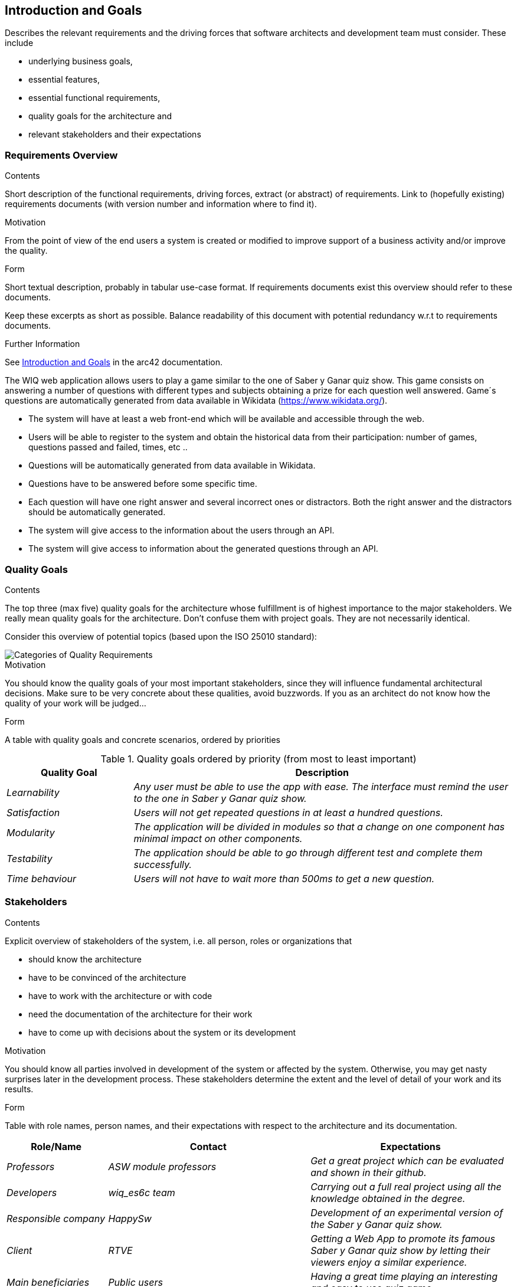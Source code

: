 ifndef::imagesdir[:imagesdir: ../images]

[[section-introduction-and-goals]]
== Introduction and Goals

[role="arc42help"]
****
Describes the relevant requirements and the driving forces that software architects and development team must consider. 
These include

* underlying business goals, 
* essential features, 
* essential functional requirements, 
* quality goals for the architecture and
* relevant stakeholders and their expectations
****

=== Requirements Overview

[role="arc42help"]
****
.Contents
Short description of the functional requirements, driving forces, extract (or abstract)
of requirements. Link to (hopefully existing) requirements documents
(with version number and information where to find it).

.Motivation
From the point of view of the end users a system is created or modified to
improve support of a business activity and/or improve the quality.

.Form
Short textual description, probably in tabular use-case format.
If requirements documents exist this overview should refer to these documents.

Keep these excerpts as short as possible. Balance readability of this document with potential redundancy w.r.t to requirements documents.


.Further Information

See https://docs.arc42.org/section-1/[Introduction and Goals] in the arc42 documentation.

****

The WIQ web application allows users to play a game similar to the one of Saber y Ganar quiz show. This game consists on answering a number of questions with different types and subjects obtaining  a prize for each question well answered. Game´s questions are automatically generated from data available in Wikidata (https://www.wikidata.org/).

* The system will have at least a web front-end which will be available and accessible through the web.
* Users will be able to register to the system and obtain the historical data from their participation: number of games, questions passed and failed, times, etc ..
* Questions will be automatically generated from data available in Wikidata.
* Questions have to be answered before some specific time.
* Each question will have one right answer and several incorrect ones or distractors. Both the right answer and the distractors should be automatically generated.
* The system will give access to the information about the users through an API.
* The system will give access to information about the generated questions through an API.


=== Quality Goals

[role="arc42help"]
****
.Contents
The top three (max five) quality goals for the architecture whose fulfillment is of highest importance to the major stakeholders. 
We really mean quality goals for the architecture. Don't confuse them with project goals.
They are not necessarily identical.

Consider this overview of potential topics (based upon the ISO 25010 standard):

image::01_2_iso-25010-topics-EN.drawio.png["Categories of Quality Requirements"]

.Motivation
You should know the quality goals of your most important stakeholders, since they will influence fundamental architectural decisions. 
Make sure to be very concrete about these qualities, avoid buzzwords.
If you as an architect do not know how the quality of your work will be judged...

.Form
A table with quality goals and concrete scenarios, ordered by priorities
****
.Quality goals ordered by priority (from most to least important)
[options="header",cols="1,3"]
|===
|Quality Goal|Description
| _Learnability_ | _Any user must be able to use the app with ease. The interface must remind the user to the one in  Saber y Ganar quiz show._
| _Satisfaction_ | _Users will not get repeated questions in at least a hundred questions._
| _Modularity_ | _The application will be divided in modules so that a change on one component has minimal impact on other components._
| _Testability_ | _The application should be able to go through different test and complete them successfully._
| _Time behaviour_ | _Users will not have to wait more than 500ms to get a new question._
|===


=== Stakeholders

[role="arc42help"]
****
.Contents
Explicit overview of stakeholders of the system, i.e. all person, roles or organizations that

* should know the architecture
* have to be convinced of the architecture
* have to work with the architecture or with code
* need the documentation of the architecture for their work
* have to come up with decisions about the system or its development

.Motivation
You should know all parties involved in development of the system or affected by the system.
Otherwise, you may get nasty surprises later in the development process.
These stakeholders determine the extent and the level of detail of your work and its results.

.Form
Table with role names, person names, and their expectations with respect to the architecture and its documentation.
****

[options="header",cols="1,2,2"]
|===
|Role/Name|Contact|Expectations
| _Professors_ | _ASW module professors_ | _Get a great project which can be evaluated and shown in their github._
| _Developers_ | _wiq_es6c team_ | _Carrying out a full real project using all the knowledge obtained in the degree._
| _Responsible company_ | _HappySw_ | _Development of an experimental version of the Saber y Ganar quiz show._
| _Client_ | _RTVE_ | _Getting a Web App to promote its famous Saber y Ganar quiz show by letting their viewers enjoy a similar experience._
| _Main beneficiaries_ | _Public users_ | _Having a great time playing an interesting and easy to use quiz game._
| _Side beneficiaries_ | _Wikidata_ | _Obtain free promotion of their application and its ease to use in multiple projects._
|===

